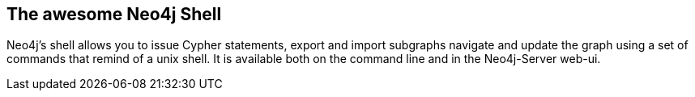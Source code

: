 == The awesome Neo4j Shell
:type: page
:path: /develop/shell
:featured: 
:related: [object Object],[object Object],[object Object]


[INTRO]
Neo4j's shell allows you to issue Cypher statements, export and import subgraphs navigate and update the graph using a set of commands that remind of a unix shell. It is available both on the command line and in the Neo4j-Server web-ui.